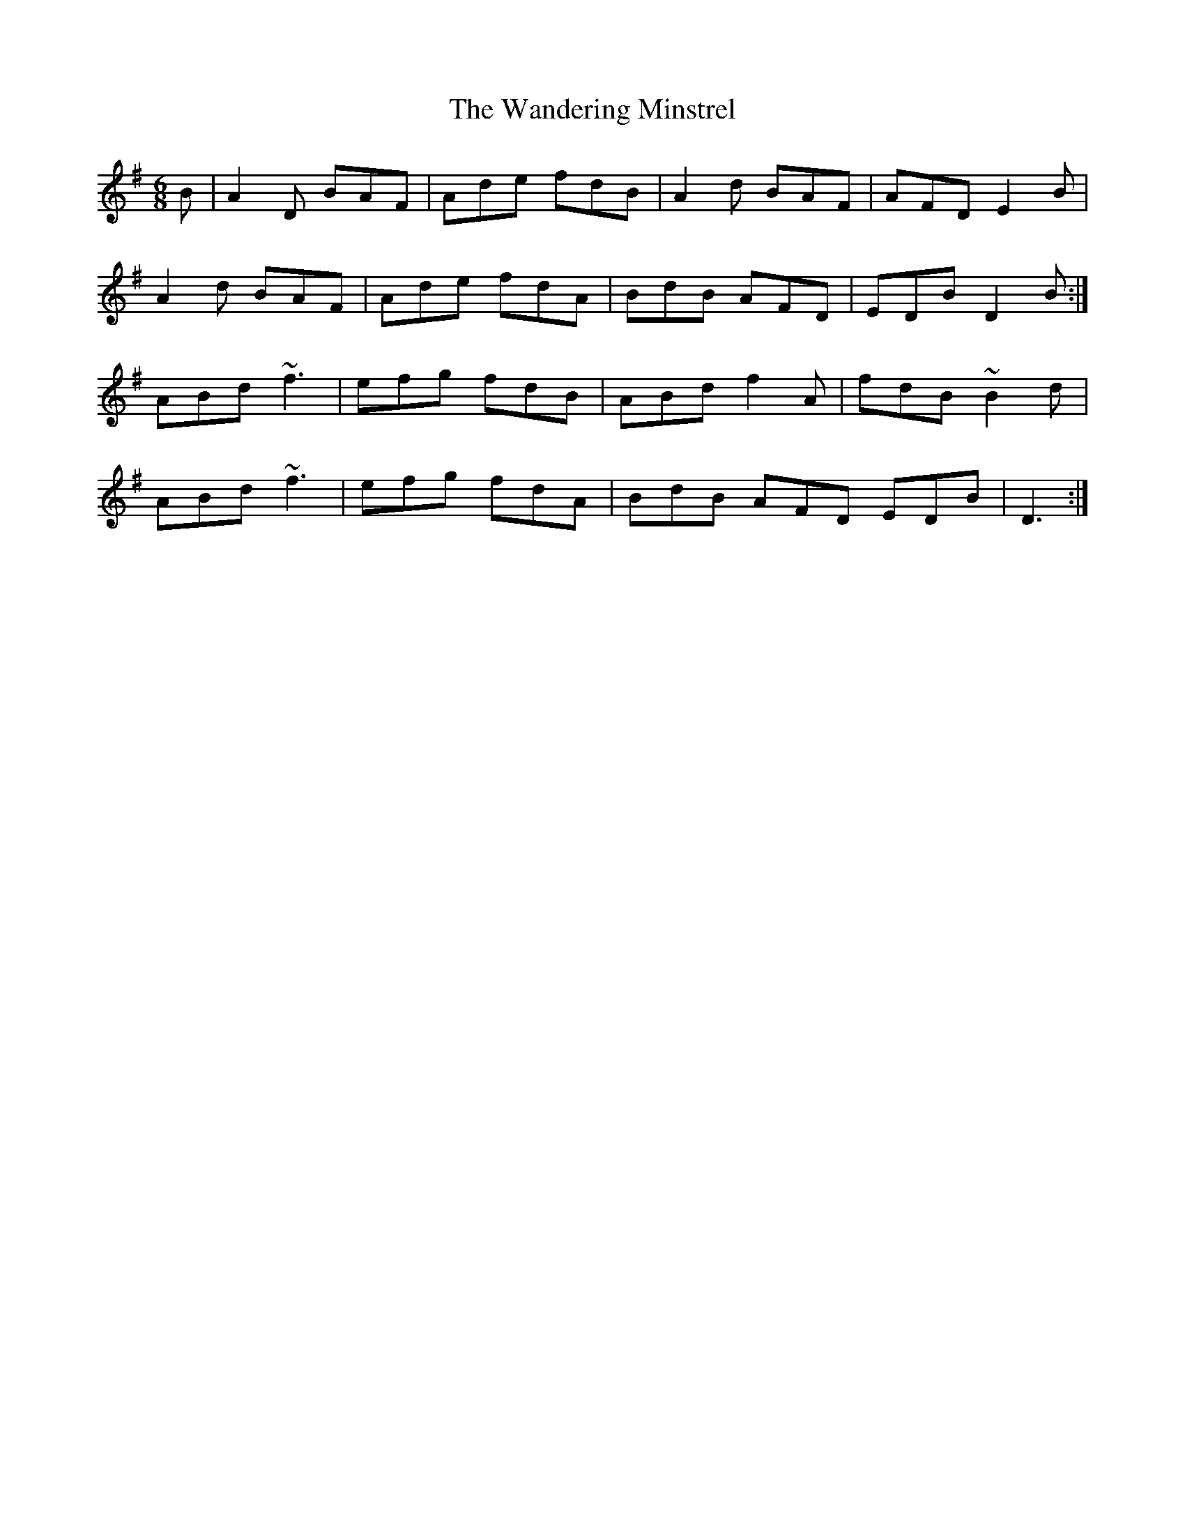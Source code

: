 X: 42091
T: Wandering Minstrel, The
R: jig
M: 6/8
K: Gmajor
B|A2D BAF|Ade fdB|A2d BAF|AFD E2B|
A2d BAF|Ade fdA|BdB AFD|EDB D2B:|
ABd ~f3|efg fdB|ABd f2A|fdB ~B2d|
ABd ~f3|efg fdA|BdB AFD EDB|D3:|

